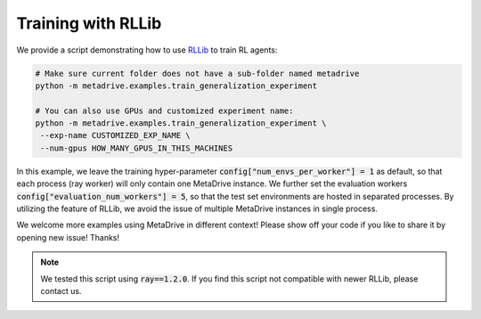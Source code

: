 ########################
Training with RLLib
########################


We provide a script demonstrating how to use `RLLib <https://docs.ray.io/en/latest/rllib.html>`_ to
train RL agents:

.. code-block:: shell

    # Make sure current folder does not have a sub-folder named metadrive
    python -m metadrive.examples.train_generalization_experiment

    # You can also use GPUs and customized experiment name:
    python -m metadrive.examples.train_generalization_experiment \
     --exp-name CUSTOMIZED_EXP_NAME \
     --num-gpus HOW_MANY_GPUS_IN_THIS_MACHINES


In this example, we leave the training hyper-parameter :code:`config["num_envs_per_worker"] = 1` as default, so that each process (ray worker) will only contain one MetaDrive instance.
We further set the evaluation workers :code:`config["evaluation_num_workers"] = 5`, so that the test set environments are hosted in separated processes.
By utilizing the feature of RLLib, we avoid the issue of multiple MetaDrive instances in single process.

We welcome more examples using MetaDrive in different context! Please show off your code if you like to share it by opening new issue! Thanks!

.. note:: We tested this script using :code:`ray==1.2.0`. If you find this script not compatible with newer RLLib, please contact us.